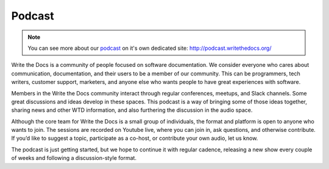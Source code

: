 Podcast
=======

.. note:: You can see more about our `podcast`_ on it's own dedicated site: http://podcast.writethedocs.org/

Write the Docs is a community of people focused on software documentation. We consider everyone who cares about communication, documentation, and their users to be a member of our community. This can be programmers, tech writers, customer support, marketers, and anyone else who wants people to have great experiences with software.

Members in the Write the Docs community interact through regular conferences, meetups, and Slack channels. Some great discussions and ideas develop in these spaces. This podcast is a way of bringing some of those ideas together, sharing news and other WTD information, and also furthering the discussion in the audio space.

Although the core team for Write the Docs is a small group of individuals, the format and platform is open to anyone who wants to join. The sessions are recorded on Youtube live, where you can join in, ask questions, and otherwise contribute. If you’d like to suggest a topic, participate as a co-host, or contribute your own audio, let us know.

The podcast is just getting started, but we hope to continue it with regular cadence, releasing a new show every couple of weeks and following a discussion-style format.

.. _podcast: http://podcast.writethedocs.org/

